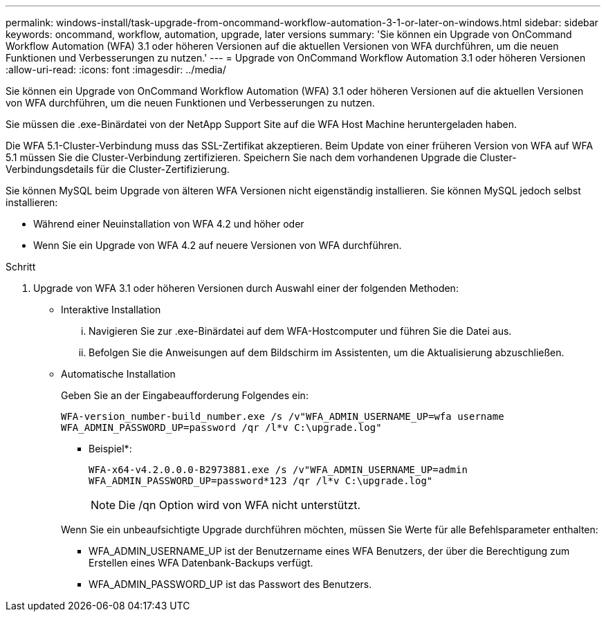 ---
permalink: windows-install/task-upgrade-from-oncommand-workflow-automation-3-1-or-later-on-windows.html 
sidebar: sidebar 
keywords: oncommand, workflow, automation, upgrade, later versions 
summary: 'Sie können ein Upgrade von OnCommand Workflow Automation (WFA) 3.1 oder höheren Versionen auf die aktuellen Versionen von WFA durchführen, um die neuen Funktionen und Verbesserungen zu nutzen.' 
---
= Upgrade von OnCommand Workflow Automation 3.1 oder höheren Versionen
:allow-uri-read: 
:icons: font
:imagesdir: ../media/


[role="lead"]
Sie können ein Upgrade von OnCommand Workflow Automation (WFA) 3.1 oder höheren Versionen auf die aktuellen Versionen von WFA durchführen, um die neuen Funktionen und Verbesserungen zu nutzen.

Sie müssen die .exe-Binärdatei von der NetApp Support Site auf die WFA Host Machine heruntergeladen haben.

Die WFA 5.1-Cluster-Verbindung muss das SSL-Zertifikat akzeptieren. Beim Update von einer früheren Version von WFA auf WFA 5.1 müssen Sie die Cluster-Verbindung zertifizieren. Speichern Sie nach dem vorhandenen Upgrade die Cluster-Verbindungsdetails für die Cluster-Zertifizierung.

Sie können MySQL beim Upgrade von älteren WFA Versionen nicht eigenständig installieren. Sie können MySQL jedoch selbst installieren:

* Während einer Neuinstallation von WFA 4.2 und höher oder
* Wenn Sie ein Upgrade von WFA 4.2 auf neuere Versionen von WFA durchführen.


.Schritt
. Upgrade von WFA 3.1 oder höheren Versionen durch Auswahl einer der folgenden Methoden:
+
** Interaktive Installation
+
... Navigieren Sie zur .exe-Binärdatei auf dem WFA-Hostcomputer und führen Sie die Datei aus.
... Befolgen Sie die Anweisungen auf dem Bildschirm im Assistenten, um die Aktualisierung abzuschließen.


** Automatische Installation
+
Geben Sie an der Eingabeaufforderung Folgendes ein:

+
`WFA-version_number-build_number.exe /s /v"WFA_ADMIN_USERNAME_UP=wfa username WFA_ADMIN_PASSWORD_UP=password /qr /l*v C:\upgrade.log"`

+
* Beispiel*:

+
`WFA-x64-v4.2.0.0.0-B2973881.exe /s /v"WFA_ADMIN_USERNAME_UP=admin WFA_ADMIN_PASSWORD_UP=password*123 /qr /l*v C:\upgrade.log"`

+

NOTE: Die /qn Option wird von WFA nicht unterstützt.

+
Wenn Sie ein unbeaufsichtigte Upgrade durchführen möchten, müssen Sie Werte für alle Befehlsparameter enthalten:

+
*** WFA_ADMIN_USERNAME_UP ist der Benutzername eines WFA Benutzers, der über die Berechtigung zum Erstellen eines WFA Datenbank-Backups verfügt.
*** WFA_ADMIN_PASSWORD_UP ist das Passwort des Benutzers.





